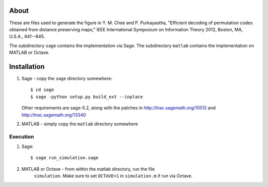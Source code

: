 About
=====

These are files used to generate the figure in
Y. M. Chee and P. Purkayastha, "Efficient decoding of permutation codes
obtained from distance preserving maps," IEEE International Symposium on
Information Theory 2012, Boston, MA, U.S.A., 641--645.

The subdirectory ``sage`` contains the implementation via Sage.
The subdirectory ``matlab`` contains the implementation on MATLAB or Octave.

Installation
============

#. Sage - copy the ``sage`` directory somewhere::

    $ cd sage
    $ sage -python setup.py build_ext --inplace

   Other requirements are sage-5.2, along with the patches in
   http://trac.sagemath.org/10512 and http://trac.sagemath.org/13340


#. MATLAB - simply copy the ``matlab`` directory somewhere


Execution
---------

#. Sage::

    $ sage run_simulation.sage

#. MATLAB or Octave - from within the matlab directory, run the file
    ``simulation``. Make sure to set ``OCTAVE=1`` in ``simulation.m`` if run
    via Octave.
